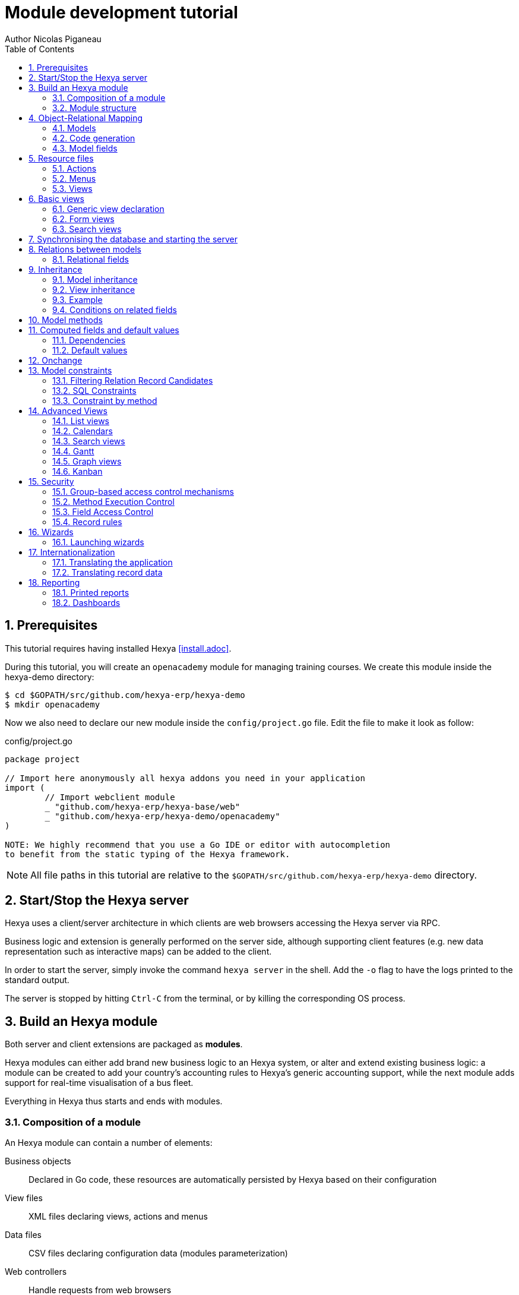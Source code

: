 = Module development tutorial
Author Nicolas Piganeau
:prewrap!:
:toc:
:sectnums:

== Prerequisites

This tutorial requires having installed Hexya <<install.adoc>>.

During this tutorial, you will create an `openacademy` module for managing
training courses. We create this module inside the hexya-demo directory:

[source,shell]
----
$ cd $GOPATH/src/github.com/hexya-erp/hexya-demo
$ mkdir openacademy
----

Now we also need to declare our new module inside the `config/project.go` file.
Edit the file to make it look as follow:

.config/project.go
[source,go]
----
package project

// Import here anonymously all hexya addons you need in your application
import (
	// Import webclient module
	_ "github.com/hexya-erp/hexya-base/web"
	_ "github.com/hexya-erp/hexya-demo/openacademy"
)

NOTE: We highly recommend that you use a Go IDE or editor with autocompletion
to benefit from the static typing of the Hexya framework.

----

NOTE: All file paths in this tutorial are relative to the
`$GOPATH/src/github.com/hexya-erp/hexya-demo` directory.

== Start/Stop the Hexya server

Hexya uses a client/server architecture in which clients are web browsers
accessing the Hexya server via RPC.

Business logic and extension is generally performed on the server side,
although supporting client features (e.g. new data representation such as
interactive maps) can be added to the client.

In order to start the server, simply invoke the command `hexya server`
in the shell. Add the `-o` flag to have the logs printed to the standard
output.

The server is stopped by hitting ``Ctrl-C`` from the terminal, or by
killing the corresponding OS process.

== Build an Hexya module

Both server and client extensions are packaged as *modules*.

Hexya modules can either add brand new business logic to an Hexya system, or
alter and extend existing business logic: a module can be created to add your
country's accounting rules to Hexya's generic accounting support, while the
next module adds support for real-time visualisation of a bus fleet.

Everything in Hexya thus starts and ends with modules.

=== Composition of a module

An Hexya module can contain a number of elements:

Business objects::
Declared in Go code, these resources are automatically persisted by Hexya based
on their configuration

View files::
XML files declaring views, actions and menus

Data files::
CSV files declaring configuration data (modules parameterization)

Web controllers::
Handle requests from web browsers

Static web data::
Images, CSS or javascript files used by the web interface or website

=== Module structure

Each module is a directory which is also a Go package. Optionally, a module
may contain other Go packages as subdirectories of the main module.

An Hexya module is declared by code. By convention, this is in a file called
`hexya.go`. The declaration consists in:

- defining a `MODULE_NAME` string content with the module's name
- registering the module with the `RegisterModule()` function.

Let's create an `hexya.go` inside the `hexya-demo/openacademy` folder we
created above:

.openacademy/hexya.go
[source,go]
----
package openacademy

import (
	"github.com/hexya-erp/hexya/hexya/server"
)

const MODULE_NAME string = "openacademy"

func init() {
    server.RegisterModule(&server.Module{
		Name: MODULE_NAME,
		PostInit: func() {},
	})
}
----

The declared `PostInit` function allows to execute some code at server startup
after the models are bootstrapped. We leave it as an empty function for the
moment.

== Object-Relational Mapping

A key component of Hexya is the ORM (Object-Relational Mapping) layer.
This layer avoids having to write most SQL by hand and provides extensibility
and security services.

=== Models

Business objects are declared in Go code and the framework integrates them into
the automated persistence system. They must be declared either :

- in an `init()` function of the package at the module root
- in an `init()` function of a package in a subdirectory of the module, with
this package imported in the root package.
- in a function called by one of the above-mentioned `init()`

To put it short, the models definition must be read at the program startup
during the module loading phase
(see also https://golang.org/doc/effective_go.html#init)

Let's create a new `OpenAcademyCourse` model in our *openacademy* module. We will do it
in a new file named `course.go`, but it could have been done in any file of
the module.

.openacademy/course.go
[source,go]
----
package openacademy

import (
	"github.com/hexya-erp/hexya/hexya/models"
)

func init() {
    pool.OpenAcademyCourse().DeclareModel()
}
----

[NOTE]
====
`DeclareModel` is called on our new not-yet-created model instance. This
is because the above statement is a placeholder. The actual model declaration
will be automatically generated by `hexya generate` command.
====

=== Code generation

In order to use our newly created model, we need to generate the code that
will provide the structs and methods of this model.

This is done with the `hexya generate` command that must be executed at the
project's root (i.e. `$GOPATH/src/github.com/hexya-erp/hexya-demo`).

[source,bash]
----
$ cd $GOPATH/src/github.com/hexya-erp/hexya-demo
$ hexya generate
----

This command will output several warnings during its execution. Just check
that it terminated correctly:

[source]
----
(...)
Generating pool...Ok
Checking the generated code...Ok
Pool generated successfully
----

After generation, our models can be accessed in the `pool` package.

[IMPORTANT]
====
`hexya generate` must be called before starting the server or synchronizing the
database whenever there is a modification in a model definition, i.e.:

- A model is created or removed
- A field is added or removed
- A method is added or removed
====

=== Model fields

Fields are used to define what the model can store and where. Fields are
defined by the `AddField` method of the model.

Update the `OpenAcademyCourse` model to include a name and a description to our course.

.openacademy/course.go
[source,go]
----
package openacademy

import (
	"github.com/hexya-erp/hexya/hexya/models"
	"github.com/hexya-erp/hexya/pool" // <1>
)

func init() {
    pool.OpenAcademyCourse().DeclareModel()
    pool.OpenAcademyCourse().AddFields(map[string]models.FieldDeclaration{
        "Name":        models.CharField{},
        "Description": models.TextField{},
    })
}
----
<1> Note that we need to import the generated `pool` package to use it

==== Common Attributes

Fields can be configured, by passing configuration attributes in the params
struct:

[source,go]
----
"Name":  models.CharField{Required: true},
----

Some attributes are available on all fields, here are the most common ones:

====
String::
The label of the field in UI (visible by users). Defaults to the field's name
with spaces before capital letters (`SaleOrder` => `Sale Order`)
Required::
If `true`, the field can not be empty, it must either have a default
value or always be given a value when creating a record.
Help::
Long-form, provides a help tooltip to users in the user interface.
Index::
Requests that Hexya create a database index on the column.
====

==== Simple fields

There are two broad categories of fields: "simple" fields which are atomic
values stored directly in the model's table and "relational" fields linking
records (of the same model or of different models).

Example of simple fields are `Boolean`, `Date`, `Char`.

==== Reserved fields

Hexya creates a few fields in all models. These fields are managed by the
framework and shouldn't be written to. They can be read if useful or
necessary:

====
ID::
The unique identifier for a record in its model.
CreateDate::
Creation date of the record.
CreateUID::
User who created the record.
WriteDate::
Last modification date of the record.
WriteUID::
User who last modified the record.
LastUpdate::
Last time the record was updated (`max(CreateDate, WriteDate)`).
DisplayName::
The name to display when this record is refered to.
HexyaExternalID::
The external ID that is used when importing/exporting data
HexyaVersion::
The version of the record data used when updating data
====

==== Special fields

By default, Hexya also requires a `Name` field on all models that will be used
as default for `DisplayName`. This behaviour can be changed by overriding the
`NameGet()` method of a model.

== Resource files

Hexya is a highly data driven system. Although behavior is customized using
Go code, some data can be defined in resource files instead for a better
readability. They are:

- Actions
- Menus
- Views

These resources are XML files that must be put in the `resources` subdirectory
of the module. The framework automatically scans the `resources` directory,
there is no need to declare the files.

Create a `resources` subdirectory in our `openacademy` module and a
`course.xml` file inside with the following content:

.openacademy/resources/course.xml
[source,xml]
----
<?xml version="1.0" encoding="utf-8"?>
<hexya>
    <data>

    </data>
</hexya>
----

Action, menus and view definitions will come inside the `data` tag.

=== Actions
Actions define the behavior of the system in response to user actions: login,
action button, selection of an invoice, ...
They can be triggered in three ways:

- by clicking on menu items (linked to specific actions)
- by clicking on buttons in views (if these are connected to actions)
- as contextual actions on object

The main types of actions are:
====
Window action::
Opens a specific view in the client
Server action::
Execute a method on a model on the server
Report action::
Generate and return a report
====

Create a window action to access our Course (inside the `data` tag):

.openacademy/resources/course.xml
[source,xml]
----
(...)
<action id="openacademy_course_action" name="Courses" model="OpenAcademyCourse"
        view_mode="tree,form" type="ir.actions.act_window">
    <help>
        <p class="oe_view_nocontent_create">Create the first course</p>
    </help>
</action>
(...)
----

NOTE: By convention, ids in XML files should start with the module name.

=== Menus

Menus trigger actions when they are clicked. Menus can have a parent to create
a menu hierarchy.

Let's create menus for our Courses action. Add the `menuitem` tags inside the
`data` tags after the `action` block.

.openacademy/resources/course.xml
[source,xml]
----
(...)
<menuitem id="openacademy_main_menu" name="Open Academy"/>

<menuitem id="openacademy_menu" name="Open Academy" parent="openacademy_main_menu"/>

<menuitem id="openacademy_course_menu" name="Courses" parent="openacademy_menu"
          action="openacademy_course_action"/>
(...)
----

NOTE: XML files are all loaded before being processed. Therefore, there is no
need to declare resources in a specific order. For instance, menus can refer
to actions that are defined afterwards or in another file or module.

=== Views

See next section for view definitions.

== Basic views

Views define the way the records of a model are displayed. Each type of view
represents a mode of visualization (a list of records, a graph of their
aggregation, …). Views can either be requested generically via their type
(e.g. *a list of partners*) or specifically via their id. For generic
requests, the view with the correct type and the lowest priority will be
used (so the lowest-priority view of each type is the default view for that
type).

View inheritance allows altering views declared elsewhere (adding or removing
content).

=== Generic view declaration

A view is declared with the `view` tag. The basic view types are: list, form
and search views.

==== List views

List views, also called tree views, display records in a tabular form. Their
root element is `<tree>`.

Create a simple list view that only displays one column with the name of the
course:

.openacademy/resources/course.xml
[source,xml]
----
(...)
<view id="openacademy_course_tree" model="OpenAcademyCourse">
    <tree>
        <field name="Name"/>
    </tree>
</view>
(...)
----

=== Form views

Forms are used to create and edit single records. Their root element is
`<form>`. They are composed of high-level structure elements (groups,
notebooks) and interactive elements (buttons and fields).

Create a form for our Course model:

.openacademy/resources/course.xml
[source,xml]
----
(...)
<view id="openacademy_course_form" model="OpenAcademyCourse">
    <form>
        <sheet>
            <group>
                <field name="Name"/>
            </group>
            <notebook>
                <page string="Description">
                    <field name="Description"/>
                </page>
                <page string="About">
                    This is an example of notebooks
                </page>
            </notebook>
        </sheet>
    </form>
</view>
(...)
----

Form views can also use plain HTML for more flexible layouts:

.Form view with plain HTML

====
[source,xml]
----
    <form string="Idea Form">
        <header>
            <button string="Confirm" type="object" name="ActionConfirm"
                    states="draft" class="oe_highlight" />
            <button string="Mark as done" type="object" name="ActionDone"
                    states="confirmed" class="oe_highlight"/>
            <button string="Reset to draft" type="object" name="ActionDraft"
                    states="confirmed,done" />
            <field name="State" widget="statusbar"/>
        </header>
        <sheet>
            <div class="oe_title">
                <label for="Name" class="oe_edit_only" string="Idea Name" />
                <h1><field name="Name" /></h1>
            </div>
            <separator string="General" colspan="2" />
            <group colspan="2" col="2">
                <field name="Description" placeholder="Idea description..." />
            </group>
        </sheet>
    </form>
----
====

=== Search views

Search views customize the search field associated with the list view (and
other aggregated views). Their root element is `<search>` and they're
composed of fields defining which fields can be searched on.

Let's create a search view on our Course model to search on a course name or
description.

.openacademy/resources/course.xml
[source,xml]
----
(...)
<view id="openacademy_course_search" model="OpenAcademyCourse">
    <search>
        <field name="Name"/>
        <field name="Description"/>
    </search>
</view>
(...)
----

If no search view exists for the model, Hexya generates one which only allows
searching on the ``name`` field.

== Synchronising the database and starting the server

At this stage, we have created:

- An `OpenAcademyCourse` model with two fields `Name` and `Description`
- A list view, a form view and a search view for our model
- A menu and an action to access our model in the interface

To test our development, we can now synchronise the database with our model
definitions using the `hexya updatedb` command in the project root directory.

[source,bash]
----
$ cd $GOPATH/src/github.com/hexya-erp/hexya-demo
$ hexya updatedb -o
----

The `-o` flag displays the log to the standard output.

When the database is synchronised, we can start the server to see our Course
model in action.

[source,bash]
----
$ hexya server -o
----

Now open your favorite web browser to http://localhost:8080 to access the
application. Default credentials are:

====
[horizontal]
User:: admin
Password:: admin
====

You should see on the top menu bar an `Open Academy` menu and a `Courses`
menu on the left. Check that you can create, update, search and delete
courses through the interface.

[IMPORTANT]
====
- Update the database each time you modify a model (add, remove or modify a
field)
- Restart the server each time you make a modification to see it applied
====

TIP: By adding a `?debug` param in the address bar, you switch to developer
mode in the UI, and will provide interesting information as tooltip when you
hover a field's label.

== Relations between models

A record from a model may be related to a record from another model. For
instance, a sale order record is related to a client record that contains the
client data; it is also related to its sale order line records.

For the module Open Academy, we consider a model for *sessions*: a session
is an occurrence of a course taught at a given time for a given audience.

Let's create a model for *sessions*. A session has a name, a start date, a
duration and a number of seats. Although we could have used the same file
we will create a new file for sessions to organise our code.

NOTE: Don't forget to run `hexya generate` and `hexya updatedb` after creating
the new model

.openacademy/session.go
[source,go]
----
package openacademy

import (
	"github.com/hexya-erp/hexya/hexya/models"
	"github.com/hexya-erp/hexya/hexya/models/types"
	"github.com/hexya-erp/hexya/pool"
)

func init() { // <1>
    pool.OpenAcademySession().DeclareModel()
    pool.OpenAcademySession().AddFields(map[string]models.FieldDeclaration{
        "Name":      models.CharField{Required: true},
        "StartDate": models.DateField{},
        "Duration":  models.FloatField{Digits: types.Digits{Precision: 6, Scale: 2},
            Help: "Duration in days"},
        "Seats":     models.IntegerField{String: "Number of seats"},
        "State":     models.SelectionField{
            Selection: types.Selection{"planned": "Planned", "in_progress":"In Progress", "done": "Finished"}}, //<2>
    })
}
----
<1> You can define as many `init()` functions in a Go package
<2> A `Selection` field takes a value from a fixed list

NOTE: `types.Digits{Precision: 6, Scale: 2}` specifies the precision of a float
number: 6 is the total number of digits, while 2 is the number of digits after
the decimal point. Note that it results in the number digits before the decimal
point is maximum 4.

Now we create an action and menu to display our sessions. Here again, we will
create a new file to organise our code, though this is not mandatory.

.openacademy/resources/session.xml
[source,xml]
----
<hexya>
    <data>

        <view id="openacademy_session_tree" model="OpenAcademySession">
            <tree>
                <field name="Name"/>
                <field name="StartDate"/>
            </tree>
        </view>

        <view id="openacademy_session_form" model="OpenAcademySession">
            <form string="Session Form">
                <header>
                    <field name="State" widget="statusbar"/>
                </header>
                <sheet>
                    <group>
                        <field name="Name"/>
                        <field name="StartDate"/>
                        <field name="Duration"/>
                        <field name="Seats"/>
                    </group>
                </sheet>
            </form>
        </view>

        <action id="openacademy_sessions_action" name="Sessions" model="OpenAcademySession"
                type="ir.actions.act_window" view_mode="tree,form"/>

        <menuitem id="openacademy_session_menu" name="Sessions"
                  parent="openacademy_menu" action="openacademy_sessions_action"/>

    </data>
</hexya>
----

=== Relational fields

Relational fields link records, either of the same model (hierarchies) or
between different models.

Relational field types are:

Many2One::
A simple link to another object.

[source,go]
----
pool.SaleOrder().AddFields(map[string]models.FieldDeclaration{
    "Customer": models.Many2OneField{RelationModel: pool.Partner()},
})

fmt.Println(myOrder().Customer().Name())
----

One2Many::
A virtual relationship, inverse of a `Many2one`. A `One2many` behaves as a
container of records, accessing its results in a (possibly empty) set of
records.

[source,go]
----
pool.SaleOrder().AddFields(map[string]models.FieldDeclaration{
    "OrderLines": models.One2ManyField{RelationModel: pool.SaleOrderLine(), ReverseFK: "Order"},
})

for _, orderLine := range myOrder().OrderLines().Records() {
    fmt.Println(orderLine.AmountTotal())
}
----

IMPORTANT: Because a `One2many` is a virtual relationship, there *must* be a
`Many2one` field in the other model and its name *must* be the name defined by
`ReverseFK`.

Many2Many::
Bidirectional multiple relationship, any record on one side can be related
to any number of records on the other side. Behaves as a container of records,
accessing it also results in a possibly empty set of records.

[source,go]
----
pool.SaleOrder().AddFields(map[string]models.FieldDeclaration{
    "Tags": models.Many2ManyField{RelationModel: pool.Tag()},
})

for _, tag := range myOrder().Tags().Records() {
    fmt.Println(tag.Name())
}
----

Let's add relations to our Course and Session models.

.openacademy/course.go
[source,go]
----
package openacademy

import (
	"github.com/hexya-erp/hexya/hexya/models"
	"github.com/hexya-erp/hexya/pool"
)

func init() {
    pool.OpenAcademyCourse().DeclareModel()
    pool.OpenAcademyCourse().AddFields(map[string]models.FieldDeclaration{
        "Name":        models.CharField{},
        "Description": models.TextField{},
        "Responsible": models.Many2OneField{
            RelationModel: pool.User(), OnDelete: models.SetNull, Index: true},
        "Sessions":    models.One2ManyField{
            RelationModel: pool.OpenAcademySession(), ReverseFK: "Course"},
    })
}
----

.openacademy/session.go
[source,go]
----
package openacademy

import (
	"github.com/hexya-erp/hexya/hexya/models"
	"github.com/hexya-erp/hexya/hexya/models/types"
	"github.com/hexya-erp/hexya/pool"
)

func init() {
    pool.OpenAcademySession().DeclareModel()
    pool.OpenAcademySession().AddFields(map[string]models.FieldDeclaration{
        "Name":       models.CharField{Required: true},
        "StartDate":  models.DateField{},
        "Duration":   models.FloatField{Digits: types.Digits{Precision: 6, Scale: 2},
            Help: "Duration in days"},
        "Seats":      models.IntegerField{String: "Number of seats"},
        "State":      models.SelectionField{
            Selection: types.Selection{"planned": "Planned", "in_progress":"In Progress", "done": "Finished"}}, //<2>
        "Instructor": models.Many2OneField{RelationModel: pool.Partner()},
        "Course":     models.Many2OneField{RelationModel: pool.OpenAcademyCourse(),
            Required: true, OnDelete: models.Cascade},
        "Attendees":  models.Many2ManyField{RelationModel: pool.Partner()},
    })
}
----

Now we update their views accordingly.

.openacademy/resources/course.xml
[source,xml]
----
<?xml version="1.0" encoding="utf-8"?>
<hexya>
    <data>

        <view id="openacademy_course_search" model="OpenAcademyCourse">
            <search>
                <field name="Name"/>
                <field name="Description"/>
            </search>
        </view>

        <view id="openacademy_course_tree" model="OpenAcademyCourse">
            <tree>
                <field name="Name"/>
                <field name="Responsible"/>
            </tree>
        </view>

        <view id="openacademy_course_form" model="OpenAcademyCourse">
            <form>
                <sheet>
                    <group>
                        <field name="Name"/>
                        <field name="Responsible"/>
                    </group>
                    <notebook>
                        <page string="Description">
                            <field name="Description"/>
                        </page>
                        <page string="Sessions">
                            <field name="Sessions">
                                <tree string="Registered sessions">
                                    <field name="Name"/>
                                    <field name="Instructor"/>
                                </tree>
                            </field>
                        </page>
                        <page string="About">
                            This is an example of notebooks
                        </page>
                    </notebook>
                </sheet>
            </form>
        </view>

        <action id="openacademy_course_action" name="Courses" model="OpenAcademyCourse"
                view_mode="tree,form" type="ir.actions.act_window">
            <help>
                <p class="oe_view_nocontent_create">Create the first course</p>
            </help>
        </action>

        <menuitem id="openacademy_main_menu" name="Open Academy"/>

        <menuitem id="openacademy_menu" name="Open Academy" parent="openacademy_main_menu"/>

        <menuitem id="openacademy_course_menu" name="Courses" parent="openacademy_menu"
                  action="openacademy_course_action"/>

    </data>
</hexya>

----

.openacademy/resources/session.xml
[source,xml]
----
<hexya>
    <data>

        <view id="openacademy_session_tree" model="OpenAcademySession">
            <tree>
                <field name="Name"/>
                <field name="Course"/>
                <field name="StartDate"/>
            </tree>
        </view>

        <view id="openacademy_session_form" model="OpenAcademySession">
            <form string="Session Form">
                <header>
                    <field name="State" widget="statusbar"/>
                </header>
                <sheet>
                    <group>
                        <group string="General">
                            <field name="Course"/>
                            <field name="Name"/>
                            <field name="Instructor"/>
                        </group>
                        <group string="Schedule">
                            <field name="StartDate"/>
                            <field name="Duration"/>
                            <field name="Seats"/>
                        </group>
                    </group>
                    <label for="Attendees"/>
                    <field name="Attendees"/>
                </sheet>
            </form>
        </view>

        <action id="openacademy_sessions_action" name="Sessions" model="OpenAcademySession"
                type="ir.actions.act_window" view_mode="tree,form"/>

        <menuitem id="openacademy_session_menu" name="Sessions"
                  parent="openacademy_menu" action="openacademy_sessions_action"/>

    </data>
</hexya>
----

== Inheritance

=== Model inheritance

Hexya provides two *inheritance* mechanisms to extend an existing model in a
modular way: extension and embedding.

Extension allows a module to modify the behavior of a model defined in another
module:

- add fields to a model,
- override the definition of fields on a model,
- add constraints to a model,
- add methods to a model,
- override existing methods on a model.

Embedding allows to link every record of a model to a record in a parent model,
and provides transparent access to the fields of the parent record.

=== View inheritance

Instead of modifying existing views in place (by overwriting them), Hexya
provides view inheritance where children "extension" views are applied on top
of root views, and can add or remove content from their parent.

An extension view references its parent using the `inherit_id` attribute
instead of the `id` attribute. Instead of a single view its content field is
composed of any number of `xpath` elements selecting and altering the content
of their parent view.

.View inheritance
====
[source,xml]
----
    <view inherit_id="id_category_list" model="IdeaCategory">
        <!-- find field Description and add the field Ideas after it -->
        <xpath expr="//field[@name='Description']" position="after">
          <field name="Ideas" string="Number of ideas"/>
        </xpath>
    </view>
----
====

expr::
    An `XPath` expression selecting a single element in the parent view.
    Raises an error if it matches no element or more than one

position::
    Operation to apply to the matched element. Possible operations are:

====
inside::
Appends `xpath`'s body at the end of the matched element
replace::
Replaces the matched element with the `xpath`'s body, replacing any `$0` node
occurrence in the new body with the original element
before::
Inserts the `xpath`'s body as a sibling before the matched element
after::
Inserts the `xpaths`'s body as a sibling after the matched element
attributes::
Alters the attributes of the matched element using special `attribute`
elements in the `xpath`'s body
====

[TIP]
====
When matching a single element, the `position` attribute can be set directly
on the element to be found. Both inheritances below will give the same result.

[source,xml]
----
        <xpath expr="//field[@name='Description']" position="after">
            <field name="Ideas" />
        </xpath>

        <field name="Description" position="after">
            <field name="Ideas" />
        </field>
----
====

=== Example

Let's modify the existing `Partner` model (defined in Hexya's `base` module)
to add an `instructor` boolean field, and a Many2Many field that corresponds to
the session-partner relation.

.openacademy/partner.go
[source,go]
----
package openacademy

import (
	"github.com/hexya-erp/hexya/hexya/models"
	"github.com/hexya-erp/hexya/pool"
)

func init() {
    pool.Partner().AddFields(map[string]models.FieldDeclaration{
        "Instructor":       models.BooleanField{},
        "AttendedSessions": models.Many2ManyField{RelationModel: pool.OpenAcademySession()}
    })
}
----

.openacademy/resources/partner.xml
[source,xml]
----
<?xml version="1.0" encoding="UTF-8"?>
<hexya>
    <data>

        <!-- Add instructor field to existing view -->
        <view inherit_id="base_view_partner_form" model="Partner">
            <notebook position="inside">
                <page string="Sessions">
                    <group>
                        <field name="Instructore"/>
                        <field name="Sessions"/>
                    </group>
                </page>
            </notebook>
        </view>

        <action id="openacademy_partners_action" model="Partner"
                view_mode="tree,form" type="ir.actions.act_window"/>

        <menuitem id="openacademy_configuration_menu" name="Configuration"
                  parent="openacademy_main_menu"/>
        <menuitem id="openacademy_contact_menu" name="Contacts"
                  parent="openacademy_configuration_menu"
                  action="openacademy_partners_action"/>

    </data>
</hexya>
----

=== Conditions on related fields

Hexya allows to limit the list of available record candidates for a relation.
For example, in our Open Academy, for a session, we want to be able to select
an instructor only among partners that have the boolean field `Instructor` set
to true.

**Not yet implemented**

== Model methods

With Hexya, you can define methods on models to implement business logic.

Methods are created by `DeclareMethod()`:

.Creating a method
====
[source,go]
----
pool.OpenAcademyCourse().Methods().StartSession().DeclareMethod(
    `StartSession sets the State of the Session to 'Started'`,
    func(rs pool.OpenAcademyCourseSet) {
        // Update State for all record in rs
        rs.SetState("in_progress")
    })

// calling the method somewhere else
myCourseSet.StartSession()
----
====

[NOTE]
====
`DeclareMethod` is called on our new not-yet-created method instance. This
is because the above statement is a placeholder. The actual method creation
will be automatically generated by `hexya generate` command.
====

NOTE: `pool.OpenAcademyCourseSet` is the record set type for the `OpenAcademyCourse`
model. It holds a set of `OpenAcademyCourse` records. All model methods are
called on (possibly empty) record sets.

Methods can be overridden in other modules with `Extend()` on the method
object. Call `rs.Super().MyMethod()` to execute the original implementation.

.Overridding/Extending a method
====
[source,go]
----
pool.OpenAcademyCourse().Methods().StartSession().Extend("",
    func(rs pool.OpenAcademyCourseSet) {
        rs.Super().StartSession()
        fmt.Println("Session started")
    })
----
====

== Computed fields and default values

So far fields have been stored directly in and retrieved directly from the
database. Fields can also be *computed*. In that case, the field's value is not
retrieved from the database but computed on-the-fly by calling a method of the
model.

To create a computed field, create a field and set its attribute `Compute` to
a method. The computation method should have the following signature:

[source,go]
func (RecordSet) (*RecordData, []models.FieldNamer)

`RecordSet` type depends on the model and is named `ModelSet` for model `Model`
(e.g. `OpenAcademySessionSet`)

NOTE: In the case of a computation method, the given record set is a singleton.

`RecordData` type is a struct with all the fields of the model to hold a
record. It is named `ModelData` for model `Model` (e.g.
`OpenAcademySessionData`)

=== Dependencies

The value of a computed field usually depends on the values of other fields on
the computed record. The ORM expects the developer to specify those dependencies
on the compute method by specifying the `Depends` attribute of the field.
The given dependencies are used by the ORM to trigger the recomputation of the
field whenever some of its dependencies have been modified.

Let's add the percentage of taken seats to the *Session* model.

.openacademy/session.go
[source,go]
----
func init() {
(...)
    "TakenSeats": models.FloatField{
        Compute: pool.OpenAcademySession().Methods().ComputeTakenSeats(),
        Depends: []string{"Seats", "Attendees"}},

(...)

    pool.OpenAcademySession().Methods().ComputeTakenSeats().DeclareMethod(
        `ComputeTakenSeats returns the percentage of taken seats in this session`,
        func(rs pool.OpenAcademySessionSet) (*pool.OpenAcademySessionData, []models.FieldNamer) {
            var res pool.OpenAcademySessionData
            // res struct fields default to their Go zero value
            if rs.Seats() != 0 {
                res.TakenSeats = 100.0 * float64(rs.Attendees().Len()) / float64(rs.Seats())
            }
            return &res, []models.FieldNamer{pool.OpenAcademySession().TakenSeats()}
        })
(...)
}
----

Now let's add our new field in the form and tree views:

.openacademy/resources/session.xml
[source,go]
----
(...tree view...)
            <tree string="Session Tree">
                <field name="Name"/>
                <field name="Course"/>
                <field name="TakenSeats" widget="progressbar"/>
            </tree>
        </view>
(...)

(...form view...)
                <field name="StartDate"/>
                <field name="Duration"/>
                <field name="Seats"/>
                <field name="TakenSeats" widget="progressbar"/>
            </group>
        </group>
        <label for="Attendees"/>
(...)
----

=== Default values

Any field can be given a default value. In the field definition, add the option
`Default: X` where `X` is a function with the following signature:

[source,go]
func (models.Environment, models.FieldMap) interface{}

The default function is called twice by the framework:

- When providing an empty form in the user interface{} during record creation.
- When calling the `Create` method, if the field has not been set. In this
case, the second argument is filled with the values passed to the `Create`
method.

[NOTE]
====
The `Environment` object gives access to request parameters and other useful
things. The current Environment can be retrieved from a record set with the
`Env()` method.

- `rs.Env().Cr()` is the database *cursor* object; it is used for querying the
database directly.
- `rs.Env().Uid()` is the current user's database id
- `rs.Env().Context()` is the context dictionary
====

TIP: For a constant default value, the `models` package provides a
`DefaultValue` function that takes the constant as single argument and returns
a suitable function for `Default:`

Now we will set `StartDate` default value to today, and create a new `Active`
field that defaults to true.

.openacademy/session.go
[source,go]
----
func init() {
(...)
    "StartDate": models.DateField{
        Default: func(env models.Environment, fMap models.FieldMap) interface{} {
                return types.Today()
            },
        },
(...)
    "Active": models.BooleanField{Default: models.DefaultValue(true)},
(...)
}
----

== Onchange

The "onchange" mechanism provides a way for the client interface to update a
form whenever the user has filled in a value in a field, without saving anything
to the database.

To achieve this, set the `OnChange:` parameter of the field with a computation
function.

Such fonction have the same signature as the functions in `Compute:` parameter
(see <<Computed fields and default values>>).

For computed fields, valued `onchange` behavior is built-in as can be seen by
playing with the *Session* form: change the number of seats or participants, and
the `TakenSeats` progressbar is automatically updated.

We now add an explicit onchange to prevent negative number of seats.

.openacademy/session.go
[source,go]
----
func init() {
(...)
    "Seats": models.IntegerField{
        String: "Number of seats",
        OnChange: pool.OpenAcademySession().Methods().VerifyValidSeats()},
(...)
   "Attendees": models.Many2ManyField{
        RelationModel: pool.Partner(),
        OnChange: pool.OpenAcademySession().Methods().VerifyValidSeats()},
(...)

    pool.OpenAcademySession().Methods().VerifyValidSeats().DeclareMethod(
        `VerifyValidSeats checks that the number of seats is positive
        and resets it to zero otherwise`,
        func (rs pool.OpenAcademySessionSet) (*pool.OpenAcademySessionData, []models.FieldNamer) {
            var res pool.OpenAcademySessionData
            if rs.Seats() < 0 {
                res.Seats = 0
            }
            return &res, []models.FieldNamer{pool.OpenAcademySession().Seats()}
        })
(...)
}
----

It is also possible to send a warning or a new domain to the UI when a field
is changed:

**Not yet implemented**

== Model constraints

=== Filtering Relation Record Candidates

A `Filter` parameter can be added to relational fields to limit valid records
for the relation when trying to select records in the client interface. This
parameter takes a condition on the relation model.

We can add a domain to limit instructors to partners who are instructors:

.openacademy/session.go
[source,go]
----
(...)
    "Instructor": models.Many2OneField{RelationModel: pool.Partner(),
        Filter: pool.Partner().Instructor().Equals(true)},
(...)
----

=== SQL Constraints

You can add SQL constraints to a model with the `AddSQLConstraint()` method of
a Model. This method takes a name for the constraint, the SQL code to enforce
and a string to display to the user when the constraint is violated.

Unique constraints on a single field can also be specified by setting the
`Unique:` parameter of the field's declaration to true.

Let's add the following SQL constraints to our sessions:

- CHECK that the course description and the course title are different
- Make the Course's name UNIQUE

.openacademy/course.go
[source,go]
----
(...)
    "Name": models.CharField{Unique: true},
(...)
    pool.OpenAcademyCourse().AddSQLConstraint("name_description_check",
         "CHECK(name != description)",
         "The title of the course should not be the description")
(...)
----

=== Constraint by method

Constraints on models can also be defined as methods on models. This is done by
setting the `Constraint:` parameter of a field to a method that
will check if its given recordset is valid. This method must panic if it is not
the case.

NOTE: Several fields can set their `Constraint:` to the same method. In this
case the method will only be called once, even if both fields are modified.

Now we will add a constraint that checks that the instructor is not present
in the attendees of his/her own session.

.openacademy/session.go
[source,go]
----
(...)
    "Instructor": models.Many2OneField{RelationModel: pool.Partner(),
        Filter: pool.Partner().Instructor().Equals(true),
        Constraint: pool.OpenAcademySession().Methods().CheckInstructorNotInAttendees()},
    "Attendees": models.Many2ManyField{RelationModel: pool.Partner(),
        OnChange: pool.OpenAcademySession().Methods().VerifyValidSeats(),
        Constraint: pool.OpenAcademySession().Methods().CheckInstructorNotInAttendees()},

(...)

    pool.Methods().CheckInstructorNotInAttendees().DeclareMethod(
        `CheckInstructorNotInAttendees checks that the instructor is not present
        in the attendees of his/her own session`,
        func(rs pool.OpenAcademySessionSet) {
            for _, attendee := range rs.Attendees() {
                if attendee.ID() == rs.Instructor().ID() {
                    panic("The session's instructor can't be an attendee of his own session")
                }
            }
        })
(...)
----

== Advanced Views

=== List views

List views can take supplementary attributes to further customize their
behavior:

decoration-{$name}::
Allows changing the style of a row's text based on the corresponding
record's attributes.
+
Values are Python expressions. For each record, the expression is evaluated
with the record's attributes (by their JSON names) as context values and if
`true`, the corresponding style is applied to the row. Other context values
are `uid` (the id of the current user) and `current_date` (the current date
as a string of the form `yyyy-MM-dd`).
+
[NOTE]
====
Each field definition has a name and a so-called JSON name which is the
name of the column in the database and the field name sent to the client.

If not specificied in the field definition, the JSON name defaults to the
snake case value of the field's name, with the following subtilties:

- It is Go camel case aware: `DescriptionHTML` => `description_html`
- Many2One fields are appended `_id`: `Partner` => `partner_id`
- One2Many and Many2many are appended `_ids`: `OrderLines` => `order_lines_ids`
====
+
IMPORTANT: All field values that are evaluated must appear in the tree view,
possibly with an `invisible="1"` attribute, if you don't want it displayed.
+
`{$name}` can be `bf` (`font-weight: bold`), `it`
(`font-style: italic`), or any bootstrap contextual color
(http://getbootstrap.com/components/#available-variations: `danger`,
`info`, `muted`, `primary`, `success` or `warning`).
+
.List view with specified row styles
====
[source,xml]
----
    <tree string="Idea Categories" decoration-info="state=='draft'"
        decoration-danger="state=='trashed'">
        <field name="Name"/>
        <field name="State"/>
    </tree>
----
====

editable::
Either `"top"` or `"bottom"`. Makes the tree view editable in-place
(rather than having to go through the form view), the value is the
position where new rows appear.


Let's color our Session tree view in such a way that sessions lasting less than
5 days are colored blue, and the ones lasting more than 15 days are colored
red:

[source,xml]
----
(...)
        <view  id="openacademy_session_tree" model="OpenAcademySession">
            <tree string="Session Tree" decoration-info="duration&lt;5" decoration-danger="duration&gt;15">
                <field name="Name"/>
                <field name="Course"/>
                <field name="Duration" invisible="1"/>
                <field name="TakenSeats" widget="progressbar"/>
            </tree>
        </view>
(...)
----

=== Calendars

**Not yet implemented**

=== Search views

Search view `<field>` elements can have a `filter_domain` attribute that
overrides the condition generated for searching on the given field. In the
given domain, `self` represents the value entered by the user.

[NOTE]
====
As Hexya uses Odoo web client, conditions on client side are defined by
so-called "domains". See the following links for more documentation:

- https://www.odoo.com/documentation/10.0/howtos/backend.html#domains
- https://www.odoo.com/documentation/10.0/reference/orm.html#reference-orm-domains
====
Search views can also contain `<filter>` elements, which act as toggles for
predefined searches. Filters must have one of the following attributes:

`domain`::
Search condition to apply when the filter is activated

`context`::
Add some context to the current search; use the key ``group_by`` to group
results on the given field name

To use a non-default search view in an action, it should be linked using the
`search_view_id` attribute of the action record.

The action can also set default values for search fields through its
`context` field: context keys of the form `search_default_{field_name}` will
initialize *field_name* with the provided value. Search filters must have an
optional `name` to have a default and behave as booleans (they can only be
enabled by default).

Now we will

- Add a button to filter the courses for which the current user is the
responsible in the course search view. Make it selected by default.
- Add a button to group courses by responsible user.

.openacademy/resources/course.xml
[source,xml]
----
(...)
            <search>
                <field name="Name"/>
                <field name="Description"/>
                <filter name="my_courses" string="My Courses"
                        domain="[('responsible_id', '=', uid)]"/>
                <group string="Group By">
                    <filter name="by_responsible" string="Responsible"
                            context='{"group_by": "responsible_id"}'/>
                </group>
            </search>
(...)
        <action id="openacademy_sessions_action" name="Sessions" model="OpenAcademySession"
                type="ir.actions.act_window" view_mode="tree,form"
                context='{"search_default_my_courses": 1}'/>
(...)
----

=== Gantt

**Not yet implemented**

=== Graph views

**Not yet implemented**

=== Kanban

**Not yet implemented**

== Security

Access control mechanisms must be configured to achieve a coherent security
policy.

=== Group-based access control mechanisms

Groups are created by code and registered in the framework like this:

[source,go]
----
myGroup := security.NewGroup("my_group", "My Group")
security.Registry.RegisterGroup(newGroup)
----

They can be retrieved by id this way:

[source,go]
myGroup := security.Registry.GetGroup("my_group")

But it is good practice to define each group as package level variables in
the module that registers it, so that other modules can import and use the
variable directly, such as `base.GroupUser`.

Groups are granted menu access via menu definitions. However even without a
menu, objects may still be accessible indirectly, so actual object-level
permissions must be defined for groups.

Unlike other systems, there is no CRUD permissions on objects. Instead,
execution permission is granted to groups on a per-method basis. Classical
CRUD access control is possible by granting execution on `Create`, `Load`,
`Write` and `Unlink` methods of a model.

It is also possible to restrict access to specific fields on a view or object
using the field's groups attribute.

=== Method Execution Control

By default, only members of `security.AdminGroup` are allowed to execute a
method. Other groups should be manually added to allowed groups.

This is done with `AllowGroup()` applied on a method object.

NOTE: With the helper method `AllowAllToGroup()` applied on the method
collection of an object, we can grant access to all methods of a model at once
to a group, including methods that are not yet declared.

Now we create :

- a group "OpenAcademy / Session Read" with read access to the *Session*
model.
- a group "OpenAcademy / Manager" with full access to our models

.openacademy/hexya.go
[source,go]
----
package openacademy

import (
	"github.com/hexya-erp/hexya/hexya/models/security"
	"github.com/hexya-erp/hexya/hexya/server"
)

const MODULE_NAME string = "openacademy"

var (
    SessionRead *security.Group
    Manager     *security.Group
)

func init() {
    server.RegisterModule(&server.Module{
		Name: MODULE_NAME,
		PostInit: func() {},
	})
}
----

.openacademy/course.go
[source,go]
----
func init() {
    (...)
    SessionRead = security.Registry.NewGroup("openacademy_session_read", "OpenAcademy / Session Read")
    Manager = security.Registry.NewGroup("openacademy_manager", "OpenAcademy / Manager", SessionRead)

    pool.OpenAcademyCourse().Methods().Load().AllowGroup(SessionRead)
    pool.OpenAcademyCourse().Methods().AllowAllToGroup(Manager)
    (...)
}
----

.openacademy/session.go
[source,go]
----
func init() {
(...)
    pool.OpenAcademySession().Methods().AllowAllToGroup(Manager)
(...)
}
----

NOTE: Since our `Manager` group inherits from `SessionRead` we don't need to
give permission on the `Load` method again.

To test our access control,

- Click on the `Reload Groups` menu in the `Settings`
- Create a new user "John Smith", and make him a member of `SessionRead`
- Log in as *John Smith* to check the access rights are correct

=== Field Access Control

While Method Execution Control is the main security mechanism used in Hexya,
it is sometimes necessary to limit read or write access for some users to some
fields. This is done through Field Access Control.

[NOTE]
====
The following rules apply:

- If a user without `Read` permission on a field retrieve a record, the value of
the field will be replaced by its Go zero value.
- If a user without `Write` permission on a field writes a record, the value of
the field will not be updated.
====

IMPORTANT: By default, all fields can be accessed for read and write by
`security.GroupEveryOne`, a special group to which all users are automatically
added. Therefore, to change a field access, you *must* revoke access to this
group first, or your modifications will have no effect.

Let's make the `TakenSeats` readable only by managers:

.openacademy/session.go
[source,go]
----
func init() {
    (...)
    pool.OpenAcademySession().Fields().TakenSeats().RevokeAccess(security.GroupEveryOne, security.Read|security.Write)
    pool.OpenAcademySession().Fields().TakenSeats().GrantAccess(Manager, security.Read)
    (...)
}
----

=== Record rules

Record Rules allow to grant or deny a group some permissions on a selection of
records. This could be the case for example to allow a salesman only to see his
own sales.

A Record Rule is a struct with the following definition, in the models package:

[source,go]
----
type RecordRule struct {
    Name      string
    Global    bool
    Group     *Group
    Condition *models.Condition
    Perms     Permission
}
----

Let's add a record rule for the model Course and the group
"OpenAcademy / Manager", that restricts `write` and `unlink` accesses
to the responsible of a course. If a course has no responsible, all users
of the group must be able to modify it.

.openacademy/course.go
[source,go]
----
func getCurrentUser(rs pool.OpenAcademyCourseSet) interface{} {
    return pool.User().Search(rs.Env(), pool.User().ID().Equals(rs.Env().Uid()))
}

func init() {
(...)
    cond := pool.OpenAcademyCourse().
        Responsible().EqualsFunc(getCurrentUser).
        Or().Responsible().IsNull()

    rule := models.RecordRule {
        Name:      "openacademy_manager_course_write_unlink",
        Group:     Manager,
        Condition: cond.Condition,
        Perms:     security.Write|security.Unlink,
    }
    pool.OpenAcademyCourse().AddRecordRule(&rule)
(...)
}
----

== Wizards

Wizards describe interactive sessions with the user (or dialog boxes) through
dynamic forms. A wizard is simply a model that is created with
`DeclareTransientModel` instead of `DeclareModel`. The resulting model has the
following particularities:

- Wizard records are not meant to be persistent; they are automatically deleted
  from the database after a certain time. This is why they are called
  *transient*.
- Wizard models do not require explicit access rights: users have all
  permissions on wizard records.
- Wizard records may refer to regular records or wizard records through many2one
  fields, but regular records *cannot* refer to wizard records through a
  many2one field.

We want to create a wizard that allow users to create attendees for a particular
session, or for a list of sessions at once.

.openacademy/wizard.go
[source,go]
----
package openacademy

import (
	"github.com/hexya-erp/hexya/hexya/models"
	"github.com/hexya-erp/hexya/pool" 
)

func init() {
    pool.OpenAcademyWizard().DeclareTransientModel()
    pool.OpenAcademyWizard().AddFields(map[string]models.FieldDeclaration{
        "Session": models.Many2OneField{RelationModel: pool.OpenAcademySession(),
            Required: true},
        "Attendees": models.Many2ManyField{RelationModel: pool.Partner()},
    })
}
----

=== Launching wizards

Wizards are launched by window actions, with the attribute `target` set to the
value `new`. The latter opens the wizard view into a popup window. The action
may be triggered by a menu item.

There is another way to launch the wizard: using an `ir.actions.act_window`
record like above, but with an extra field `src_model` that specifies in the
context of which model the action is available. The wizard will appear in the
contextual actions of the model, above the main view.

Wizards use regular views and their buttons may use the attribute
`special="cancel"` to close the wizard window without saving.

Let's:

- Define a form view for the wizard
- Add the action to launch it in the context of the *Session* model
- Define a default value for the session field in the wizard
- Create a method to subscribe users to the session

.openacademy/wizard.go
[source,go]
----
func init() {
(...)
    "Session": models.Many2OneField{RelationModel: pool.OpenAcademySession(),
        Required: true, Default:
            func(env models.Environment, fMap models.FieldMap) interface{} {
                activeID := env.Context().GetInteger("active_id")
                return pool.OpenAcademySession().Search(env,
                    pool.OpenAcademySession().ID().Equals(activeID))
            }
        },

(...)

    pool.OpenAcademyWizard().Methods().Subscribe().DeclareMethod(
        `Subscribe subscribes the users to the session`,
        func(rs pool.OpenAcademyWizardSet) {
            rs.Session().SetAttendees(rs.Session().Attendees().Union(rs.Attendees()))
        })
(...)
}
----

.openacademy/resources/wizard.xml
[source,xml]
----
<hexya>
    <data>
        <view id="openacademy_wizard_form" model="OpenAcademyWizard">
            <form string="Add Attendees">
                <group>
                    <field name="Session"/>
                    <field name="Attendees"/>
                </group>
                <footer>
                    <button name="Subscribe" type="object"
                            string="Subscribe" class="oe_highlight"/>
                    or
                    <button special="cancel" string="Cancel"/>
                </footer>
            </form>
        </view>

        <action id="openacademy_launch_session_wizard"
                type="ir.actions.act_window"
                name="Add Attendees"
                src_model="OpenAcademySession"
                model="OpenAcademyWizard"
                view_mode="form"
                target="new"/>
    </data>
</hexya>
----

== Internationalization

=== Translating the application
The application terms can be translated by use of PO files that live in the
`i18n/`subdirectory of our module. Let's see how to create a French
translation:

[source]
----
$ cd $GOPATH/src/github.com/hexya-erp/hexya-demo
$ mkdir openacademy/i18n
$ hexya i18n update openacademy/ -l fr
----

Now you should have a PO file inside `openacademy/i18n` directory with the
module strings to translate. Go for the translation, and save the file.

Restart the application, but pass the `-l fr` parameter to load the french
translation:

[source]
hexya server -o -l fr

After logging in, go to the preferences menu (top right of the screen) and
set the `lang` field to `fr`. Reload your browser's page and you should see
your translated terms instead of the original ones.

=== Translating record data

**Not implemented yet**

== Reporting

=== Printed reports

**Not implemented yet**

=== Dashboards

**Not implemented yet**